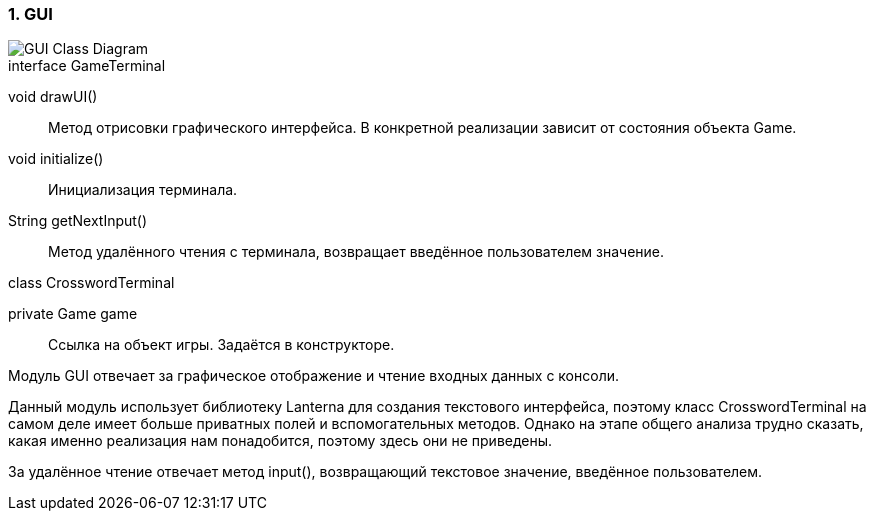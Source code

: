 :numbered:
=== GUI

image::{diagrams}/class-gui.puml[GUI Class Diagram]

[caption=""]
.interface GameTerminal
====
void drawUI():: Метод отрисовки графического интерфейса. В конкретной реализации зависит от состояния объекта Game.
void initialize():: Инициализация терминала.
String getNextInput():: Метод удалённого чтения с терминала, возвращает введённое пользователем значение.
====

[caption=""]
.class CrosswordTerminal
====
private Game game:: Ссылка на объект игры. Задаётся в конструкторе.
====

Модуль GUI отвечает за графическое отображение и чтение входных данных с консоли.

Данный модуль использует библиотеку Lanterna для создания текстового интерфейса, поэтому класс CrosswordTerminal на самом деле имеет больше приватных полей и вспомогательных методов. Однако на этапе общего анализа трудно сказать, какая именно реализация нам понадобится, поэтому здесь они не приведены.

За удалённое чтение отвечает метод input(), возвращающий текстовое значение, введённое пользователем.
